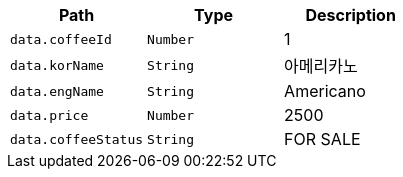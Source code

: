 |===
|Path|Type|Description

|`+data.coffeeId+`
|`+Number+`
|1

|`+data.korName+`
|`+String+`
|아메리카노

|`+data.engName+`
|`+String+`
|Americano

|`+data.price+`
|`+Number+`
|2500

|`+data.coffeeStatus+`
|`+String+`
|FOR SALE

|===
